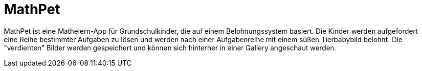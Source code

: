 = MathPet

MathPet ist eine Mathelern-App für Grundschulkinder, die auf einem Belohnungssystem basiert.
Die Kinder werden aufgefordert eine Reihe bestimmter Aufgaben zu lösen und werden nach einer
Aufgabenreihe mit einem süßen Tierbabybild belohnt. Die "verdienten" Bilder werden gespeichert und
können sich hinterher in einer Gallery angeschaut werden.